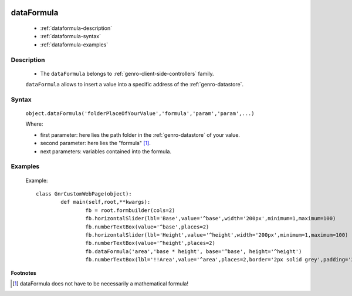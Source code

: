 	.. _genro-dataformula:

=============
 dataFormula
=============

	- :ref:`dataformula-description`

	- :ref:`dataformula-syntax`

	- :ref:`dataformula-examples`

	.. _dataformula-description:

Description
===========

	- The ``dataFormula`` belongs to :ref:`genro-client-side-controllers` family.

	``dataFormula`` allows to insert a value into a specific address of the :ref:`genro-datastore`.

	.. _dataformula-syntax:

Syntax
======

	``object.dataFormula('folderPlaceOfYourValue','formula','param','param',...)``
	
	Where:

	- first parameter: here lies the path folder in the :ref:`genro-datastore` of your value.

	- second parameter: here lies the "formula" [#]_.
	
	- next parameters: variables contained into the formula.

	.. _dataformula-examples:

Examples
========

	Example::

		class GnrCustomWebPage(object):
			def main(self,root,**kwargs):
				fb = root.formbuilder(cols=2)
				fb.horizontalSlider(lbl='Base',value='^base',width='200px',minimum=1,maximum=100)
				fb.numberTextBox(value='^base',places=2)
				fb.horizontalSlider(lbl='Height',value='^height',width='200px',minimum=1,maximum=100)
				fb.numberTextBox(value='^height',places=2)
				fb.dataFormula('area','base * height', base='^base', height='^height')
				fb.numberTextBox(lbl='!!Area',value='^area',places=2,border='2px solid grey',padding='2px')
	
**Footnotes**

.. [#] dataFormula does not have to be necessarily a mathematical formula!
